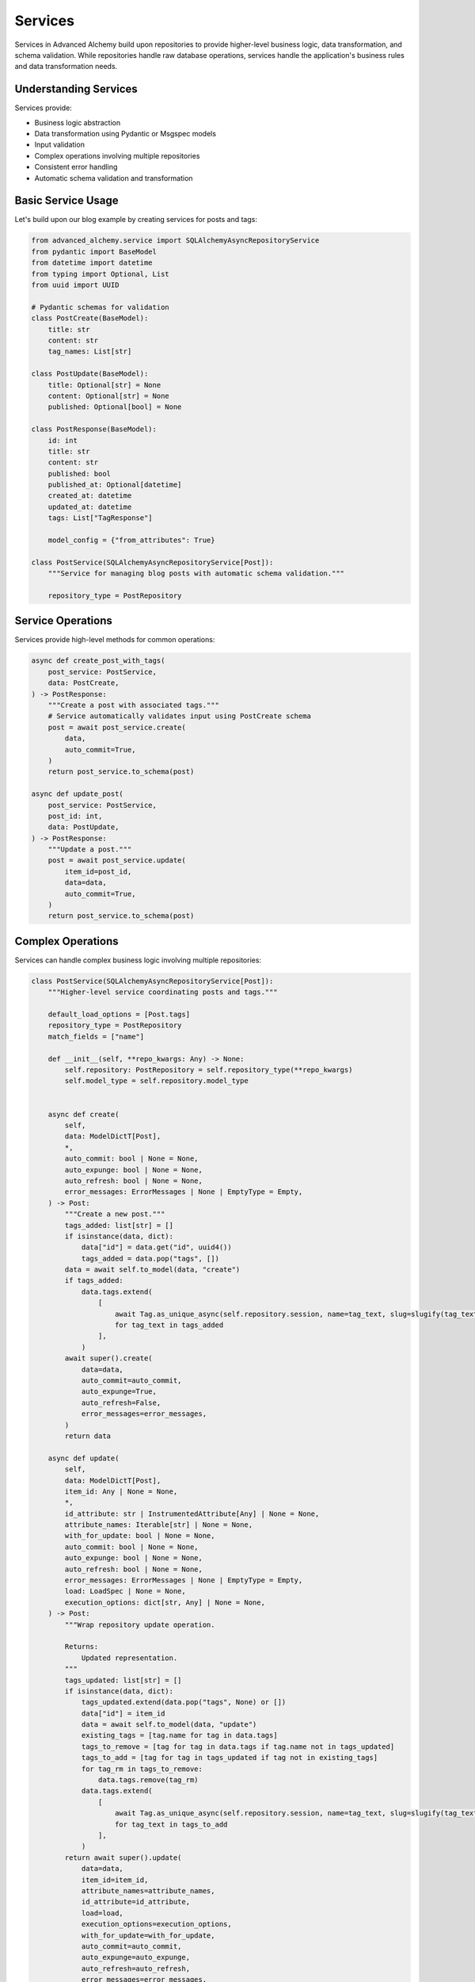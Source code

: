 ========
Services
========

Services in Advanced Alchemy build upon repositories to provide higher-level business logic, data transformation,
and schema validation. While repositories handle raw database operations, services handle the application's
business rules and data transformation needs.

Understanding Services
----------------------

Services provide:

- Business logic abstraction
- Data transformation using Pydantic or Msgspec models
- Input validation
- Complex operations involving multiple repositories
- Consistent error handling
- Automatic schema validation and transformation

Basic Service Usage
-------------------

Let's build upon our blog example by creating services for posts and tags:

.. code-block:: python

    from advanced_alchemy.service import SQLAlchemyAsyncRepositoryService
    from pydantic import BaseModel
    from datetime import datetime
    from typing import Optional, List
    from uuid import UUID

    # Pydantic schemas for validation
    class PostCreate(BaseModel):
        title: str
        content: str
        tag_names: List[str]

    class PostUpdate(BaseModel):
        title: Optional[str] = None
        content: Optional[str] = None
        published: Optional[bool] = None

    class PostResponse(BaseModel):
        id: int
        title: str
        content: str
        published: bool
        published_at: Optional[datetime]
        created_at: datetime
        updated_at: datetime
        tags: List["TagResponse"]

        model_config = {"from_attributes": True}

    class PostService(SQLAlchemyAsyncRepositoryService[Post]):
        """Service for managing blog posts with automatic schema validation."""

        repository_type = PostRepository

Service Operations
------------------

Services provide high-level methods for common operations:

.. code-block:: python

    async def create_post_with_tags(
        post_service: PostService,
        data: PostCreate,
    ) -> PostResponse:
        """Create a post with associated tags."""
        # Service automatically validates input using PostCreate schema
        post = await post_service.create(
            data,
            auto_commit=True,
        )
        return post_service.to_schema(post)

    async def update_post(
        post_service: PostService,
        post_id: int,
        data: PostUpdate,
    ) -> PostResponse:
        """Update a post."""
        post = await post_service.update(
            item_id=post_id,
            data=data,
            auto_commit=True,
        )
        return post_service.to_schema(post)

Complex Operations
-------------------

Services can handle complex business logic involving multiple repositories:

.. code-block:: python

    class PostService(SQLAlchemyAsyncRepositoryService[Post]):
        """Higher-level service coordinating posts and tags."""

        default_load_options = [Post.tags]
        repository_type = PostRepository
        match_fields = ["name"]

        def __init__(self, **repo_kwargs: Any) -> None:
            self.repository: PostRepository = self.repository_type(**repo_kwargs)
            self.model_type = self.repository.model_type


        async def create(
            self,
            data: ModelDictT[Post],
            *,
            auto_commit: bool | None = None,
            auto_expunge: bool | None = None,
            auto_refresh: bool | None = None,
            error_messages: ErrorMessages | None | EmptyType = Empty,
        ) -> Post:
            """Create a new post."""
            tags_added: list[str] = []
            if isinstance(data, dict):
                data["id"] = data.get("id", uuid4())
                tags_added = data.pop("tags", [])
            data = await self.to_model(data, "create")
            if tags_added:
                data.tags.extend(
                    [
                        await Tag.as_unique_async(self.repository.session, name=tag_text, slug=slugify(tag_text))
                        for tag_text in tags_added
                    ],
                )
            await super().create(
                data=data,
                auto_commit=auto_commit,
                auto_expunge=True,
                auto_refresh=False,
                error_messages=error_messages,
            )
            return data

        async def update(
            self,
            data: ModelDictT[Post],
            item_id: Any | None = None,
            *,
            id_attribute: str | InstrumentedAttribute[Any] | None = None,
            attribute_names: Iterable[str] | None = None,
            with_for_update: bool | None = None,
            auto_commit: bool | None = None,
            auto_expunge: bool | None = None,
            auto_refresh: bool | None = None,
            error_messages: ErrorMessages | None | EmptyType = Empty,
            load: LoadSpec | None = None,
            execution_options: dict[str, Any] | None = None,
        ) -> Post:
            """Wrap repository update operation.

            Returns:
                Updated representation.
            """
            tags_updated: list[str] = []
            if isinstance(data, dict):
                tags_updated.extend(data.pop("tags", None) or [])
                data["id"] = item_id
                data = await self.to_model(data, "update")
                existing_tags = [tag.name for tag in data.tags]
                tags_to_remove = [tag for tag in data.tags if tag.name not in tags_updated]
                tags_to_add = [tag for tag in tags_updated if tag not in existing_tags]
                for tag_rm in tags_to_remove:
                    data.tags.remove(tag_rm)
                data.tags.extend(
                    [
                        await Tag.as_unique_async(self.repository.session, name=tag_text, slug=slugify(tag_text))
                        for tag_text in tags_to_add
                    ],
                )
            return await super().update(
                data=data,
                item_id=item_id,
                attribute_names=attribute_names,
                id_attribute=id_attribute,
                load=load,
                execution_options=execution_options,
                with_for_update=with_for_update,
                auto_commit=auto_commit,
                auto_expunge=auto_expunge,
                auto_refresh=auto_refresh,
                error_messages=error_messages,
            )


        async def publish_post(
            self,
            post_id: int,
            publish: bool = True,
        ) -> PostResponse:
            """Publish or unpublish a post with timestamp."""
            data = PostUpdate(
                published=publish,
                published_at=datetime.utcnow() if publish else None,
            )
            post = await self.post_service.update(
                item_id=post_id,
                data=data,
                auto_commit=True,
            )
            return self.post_service.to_schema(post)

        async def get_trending_posts(
            self,
            days: int = 7,
            min_views: int = 100,
        ) -> List[PostResponse]:
            """Get trending posts based on view count and recency."""
            posts = await self.post_service.list(
                Post.published == True,
                Post.created_at > (datetime.utcnow() - timedelta(days=days)),
                Post.view_count >= min_views,
                order_by=[Post.view_count.desc()],
            )
            return self.post_service.to_schema(posts)

        async def to_model(self, data: ModelDictT[Post], operation: str | None = None) -> Post:
            """Convert a dictionary, Msgspec model, or Pydantic model to a Post model."""
            if (is_msgspec_model(data) or is_pydantic_model(data)) and operation == "create" and data.slug is None:
                data.slug = await self.repository.get_available_slug(data.name)
            if (is_msgspec_model(data) or is_pydantic_model(data)) and operation == "update" and data.slug is None:
                data.slug = await self.repository.get_available_slug(data.name)
            if is_dict(data) and "slug" not in data and operation == "create":
                data["slug"] = await self.repository.get_available_slug(data["name"])
            if is_dict(data) and "slug" not in data and "name" in data and operation == "update":
                data["slug"] = await self.repository.get_available_slug(data["name"])
            return await super().to_model(data, operation)

Framework Integration
---------------------

Services integrate seamlessly with both Litestar and FastAPI. For Litestar integration:

